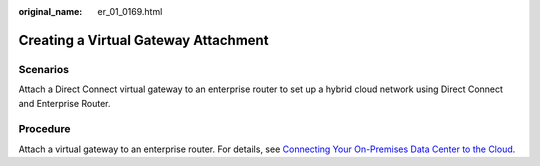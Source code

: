:original_name: er_01_0169.html

.. _er_01_0169:

Creating a Virtual Gateway Attachment
=====================================

Scenarios
---------

Attach a Direct Connect virtual gateway to an enterprise router to set up a hybrid cloud network using Direct Connect and Enterprise Router.

Procedure
---------

Attach a virtual gateway to an enterprise router. For details, see `Connecting Your On-Premises Data Center to the Cloud <https://docs.otc.t-systems.com/direct-connect/umn/getting_started/enabling_direct_connect/connecting_your_on-premises_data_center_to_the_cloud.html>`__.
